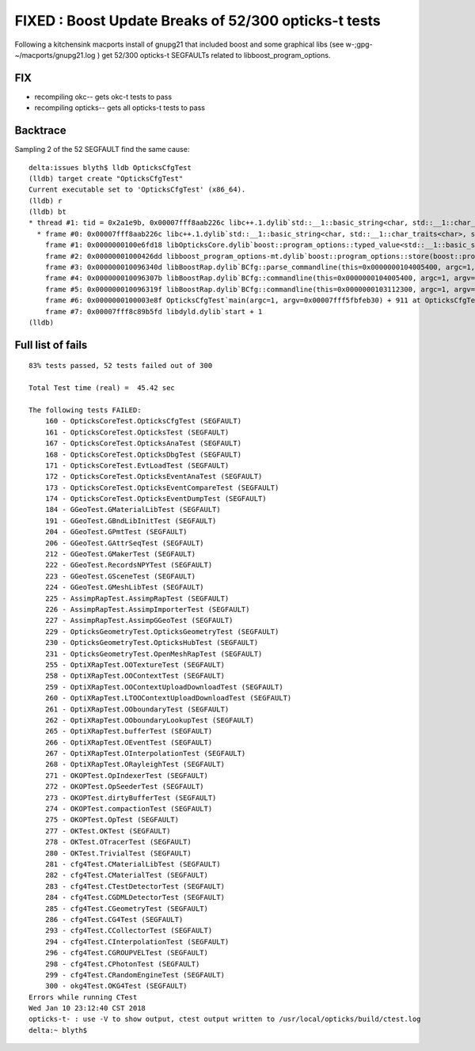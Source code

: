 FIXED : Boost Update Breaks of 52/300 opticks-t tests
========================================================

Following a kitchensink macports install of gnupg21 
that included boost and some graphical libs (see w-;gpg- ~/macports/gnupg21.log )
get 52/300 opticks-t SEGFAULTs related to libboost_program_options.

FIX
-----

* recompiling okc-- gets okc-t tests to pass
* recompiling opticks-- gets all opticks-t tests to pass

Backtrace
-----------

Sampling 2 of the 52 SEGFAULT find the same cause::

    delta:issues blyth$ lldb OpticksCfgTest 
    (lldb) target create "OpticksCfgTest"
    Current executable set to 'OpticksCfgTest' (x86_64).
    (lldb) r
    (lldb) bt
    * thread #1: tid = 0x2a1e9b, 0x00007fff8aab226c libc++.1.dylib`std::__1::basic_string<char, std::__1::char_traits<char>, std::__1::allocator<char> >::operator=(std::__1::basic_string<char, std::__1::char_traits<char>, std::__1::allocator<char> > const&) + 14, queue = 'com.apple.main-thread', stop reason = EXC_BAD_ACCESS (code=1, address=0x0)
      * frame #0: 0x00007fff8aab226c libc++.1.dylib`std::__1::basic_string<char, std::__1::char_traits<char>, std::__1::allocator<char> >::operator=(std::__1::basic_string<char, std::__1::char_traits<char>, std::__1::allocator<char> > const&) + 14
        frame #1: 0x0000000100e6fd18 libOpticksCore.dylib`boost::program_options::typed_value<std::__1::basic_string<char, std::__1::char_traits<char>, std::__1::allocator<char> >, char>::notify(this=0x0000000103113120, value_store=0x00007fff5fbfd1f0) const + 72 at value_semantic.hpp:39
        frame #2: 0x00000001000426dd libboost_program_options-mt.dylib`boost::program_options::store(boost::program_options::basic_parsed_options<char> const&, boost::program_options::variables_map&, bool) + 1421
        frame #3: 0x000000010096340d libBoostRap.dylib`BCfg::parse_commandline(this=0x0000000104005400, argc=1, argv=0x00007fff5fbfeb30, verbose=false) + 509 at BCfg.cc:240
        frame #4: 0x000000010096307b libBoostRap.dylib`BCfg::commandline(this=0x0000000104005400, argc=1, argv=0x00007fff5fbfeb30) + 2635 at BCfg.cc:153
        frame #5: 0x000000010096319f libBoostRap.dylib`BCfg::commandline(this=0x0000000103112300, argc=1, argv=0x00007fff5fbfeb30) + 2927 at BCfg.cc:161
        frame #6: 0x0000000100003e8f OpticksCfgTest`main(argc=1, argv=0x00007fff5fbfeb30) + 911 at OpticksCfgTest.cc:23
        frame #7: 0x00007fff8c89b5fd libdyld.dylib`start + 1
    (lldb) 


Full list of fails
---------------------

::

    83% tests passed, 52 tests failed out of 300

    Total Test time (real) =  45.42 sec

    The following tests FAILED:
        160 - OpticksCoreTest.OpticksCfgTest (SEGFAULT)
        161 - OpticksCoreTest.OpticksTest (SEGFAULT)
        167 - OpticksCoreTest.OpticksAnaTest (SEGFAULT)
        168 - OpticksCoreTest.OpticksDbgTest (SEGFAULT)
        171 - OpticksCoreTest.EvtLoadTest (SEGFAULT)
        172 - OpticksCoreTest.OpticksEventAnaTest (SEGFAULT)
        173 - OpticksCoreTest.OpticksEventCompareTest (SEGFAULT)
        174 - OpticksCoreTest.OpticksEventDumpTest (SEGFAULT)
        184 - GGeoTest.GMaterialLibTest (SEGFAULT)
        191 - GGeoTest.GBndLibInitTest (SEGFAULT)
        204 - GGeoTest.GPmtTest (SEGFAULT)
        206 - GGeoTest.GAttrSeqTest (SEGFAULT)
        212 - GGeoTest.GMakerTest (SEGFAULT)
        222 - GGeoTest.RecordsNPYTest (SEGFAULT)
        223 - GGeoTest.GSceneTest (SEGFAULT)
        224 - GGeoTest.GMeshLibTest (SEGFAULT)
        225 - AssimpRapTest.AssimpRapTest (SEGFAULT)
        226 - AssimpRapTest.AssimpImporterTest (SEGFAULT)
        227 - AssimpRapTest.AssimpGGeoTest (SEGFAULT)
        229 - OpticksGeometryTest.OpticksGeometryTest (SEGFAULT)
        230 - OpticksGeometryTest.OpticksHubTest (SEGFAULT)
        231 - OpticksGeometryTest.OpenMeshRapTest (SEGFAULT)
        255 - OptiXRapTest.OOTextureTest (SEGFAULT)
        258 - OptiXRapTest.OOContextTest (SEGFAULT)
        259 - OptiXRapTest.OOContextUploadDownloadTest (SEGFAULT)
        260 - OptiXRapTest.LTOOContextUploadDownloadTest (SEGFAULT)
        261 - OptiXRapTest.OOboundaryTest (SEGFAULT)
        262 - OptiXRapTest.OOboundaryLookupTest (SEGFAULT)
        265 - OptiXRapTest.bufferTest (SEGFAULT)
        266 - OptiXRapTest.OEventTest (SEGFAULT)
        267 - OptiXRapTest.OInterpolationTest (SEGFAULT)
        268 - OptiXRapTest.ORayleighTest (SEGFAULT)
        271 - OKOPTest.OpIndexerTest (SEGFAULT)
        272 - OKOPTest.OpSeederTest (SEGFAULT)
        273 - OKOPTest.dirtyBufferTest (SEGFAULT)
        274 - OKOPTest.compactionTest (SEGFAULT)
        275 - OKOPTest.OpTest (SEGFAULT)
        277 - OKTest.OKTest (SEGFAULT)
        278 - OKTest.OTracerTest (SEGFAULT)
        280 - OKTest.TrivialTest (SEGFAULT)
        281 - cfg4Test.CMaterialLibTest (SEGFAULT)
        282 - cfg4Test.CMaterialTest (SEGFAULT)
        283 - cfg4Test.CTestDetectorTest (SEGFAULT)
        284 - cfg4Test.CGDMLDetectorTest (SEGFAULT)
        285 - cfg4Test.CGeometryTest (SEGFAULT)
        286 - cfg4Test.CG4Test (SEGFAULT)
        293 - cfg4Test.CCollectorTest (SEGFAULT)
        294 - cfg4Test.CInterpolationTest (SEGFAULT)
        296 - cfg4Test.CGROUPVELTest (SEGFAULT)
        298 - cfg4Test.CPhotonTest (SEGFAULT)
        299 - cfg4Test.CRandomEngineTest (SEGFAULT)
        300 - okg4Test.OKG4Test (SEGFAULT)
    Errors while running CTest
    Wed Jan 10 23:12:40 CST 2018
    opticks-t- : use -V to show output, ctest output written to /usr/local/opticks/build/ctest.log
    delta:~ blyth$ 

